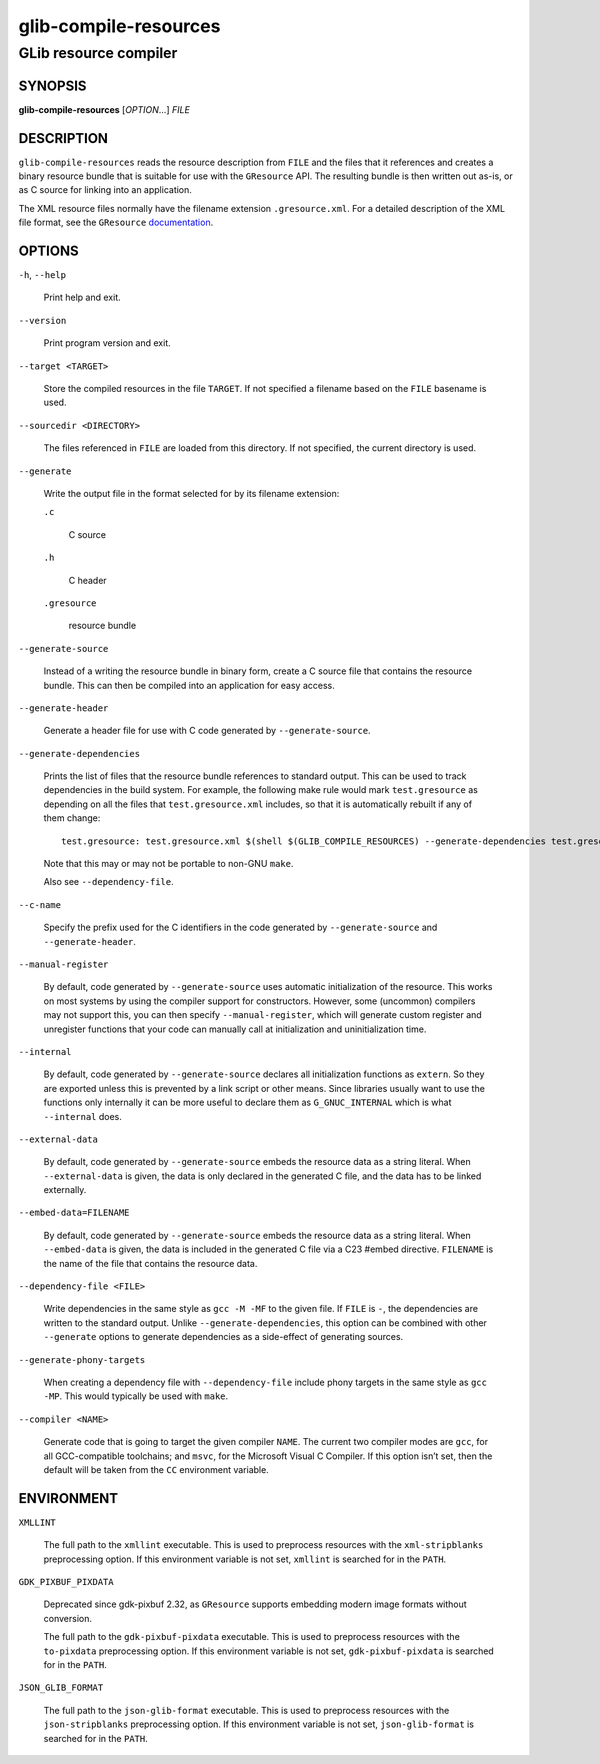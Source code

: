.. _glib-compile-resources(1):
.. meta::
   :copyright: Copyright 2012, 2016 Red Hat, Inc.
   :copyright: Copyright 2012 Christian Persch
   :copyright: Copyright 2016 Sam Thursfield
   :copyright: Copyright 2016 Patrick Griffis
   :copyright: Copyright 2018 Ninja-Koala
   :copyright: Copyright 2018, 2021 Emmanuele Bassi
   :copyright: Copyright 2020 Endless OS Foundation, LLC
   :license: LGPL-2.1-or-later
..
   This has to be duplicated from above to make it machine-readable by `reuse`:
   SPDX-FileCopyrightText: 2012, 2016 Red Hat, Inc.
   SPDX-FileCopyrightText: 2012 Christian Persch
   SPDX-FileCopyrightText: 2016 Sam Thursfield
   SPDX-FileCopyrightText: 2016 Patrick Griffis
   SPDX-FileCopyrightText: 2018 Ninja-Koala
   SPDX-FileCopyrightText: 2018, 2021 Emmanuele Bassi
   SPDX-FileCopyrightText: 2020 Endless OS Foundation, LLC
   SPDX-License-Identifier: LGPL-2.1-or-later

======================
glib-compile-resources
======================

----------------------
GLib resource compiler
----------------------

SYNOPSIS
--------

|  **glib-compile-resources** [*OPTION*…] *FILE*

DESCRIPTION
-----------

``glib-compile-resources`` reads the resource description from ``FILE`` and the
files that it references and creates a binary resource bundle that is suitable
for use with the ``GResource`` API. The resulting bundle is then written out
as-is, or as C source for linking into an application.

The XML resource files normally have the filename extension ``.gresource.xml``.
For a detailed description of the XML file format, see the
``GResource`` `documentation <https://docs.gtk.org/gio/struct.Resource.html>`_.

OPTIONS
-------

``-h``, ``--help``

  Print help and exit.

``--version``

  Print program version and exit.

``--target <TARGET>``

  Store the compiled resources in the file ``TARGET``. If not specified a
  filename based on the ``FILE`` basename is used.

``--sourcedir <DIRECTORY>``

  The files referenced in ``FILE`` are loaded from this directory. If not
  specified, the current directory is used.

``--generate``

  Write the output file in the format selected for by its filename extension:

  ``.c``

    C source

  ``.h``

    C header

  ``.gresource``

    resource bundle

``--generate-source``

  Instead of a writing the resource bundle in binary form, create a C source
  file that contains the resource bundle. This can then be compiled into an
  application for easy access.

``--generate-header``

  Generate a header file for use with C code generated by ``--generate-source``.

``--generate-dependencies``

  Prints the list of files that the resource bundle references to standard
  output. This can be used to track dependencies in the build system. For
  example, the following make rule would mark ``test.gresource`` as depending on
  all the files that ``test.gresource.xml`` includes, so that it is
  automatically rebuilt if any of them change::

     test.gresource: test.gresource.xml $(shell $(GLIB_COMPILE_RESOURCES) --generate-dependencies test.gresource.xml)

  Note that this may or may not be portable to non-GNU ``make``.

  Also see ``--dependency-file``.

``--c-name``

  Specify the prefix used for the C identifiers in the code generated by
  ``--generate-source`` and ``--generate-header``.

``--manual-register``

  By default, code generated by ``--generate-source`` uses automatic
  initialization of the resource. This works on most systems by using the
  compiler support for constructors. However, some (uncommon) compilers may not
  support this, you can then specify ``--manual-register``,
  which will generate custom register and unregister functions that your code
  can manually call at initialization and uninitialization time.

``--internal``

  By default, code generated by ``--generate-source`` declares all
  initialization functions as ``extern``.  So they are exported unless this is
  prevented by a link script or other means.  Since libraries usually want to
  use the functions only internally it can be more useful to declare them as
  ``G_GNUC_INTERNAL`` which is what ``--internal`` does.

``--external-data``

  By default, code generated by ``--generate-source`` embeds the resource data
  as a string literal. When ``--external-data`` is given, the data is only
  declared in the generated C file, and the data has to be linked externally.

``--embed-data=FILENAME``

  By default, code generated by ``--generate-source`` embeds the resource data
  as a string literal. When ``--embed-data`` is given, the data is included in
  the generated C file via a C23 #embed directive. ``FILENAME`` is the name
  of the file that contains the resource data.

``--dependency-file <FILE>``

  Write dependencies in the same style as ``gcc -M -MF`` to the given file. If
  ``FILE`` is ``-``, the dependencies are written to the standard output. Unlike
  ``--generate-dependencies``, this option can be combined with other
  ``--generate`` options to generate dependencies as a side-effect of generating
  sources.

``--generate-phony-targets``

  When creating a dependency file with ``--dependency-file`` include phony
  targets in the same style as ``gcc -MP``. This would typically be used with
  ``make``.

``--compiler <NAME>``

  Generate code that is going to target the given compiler ``NAME``. The current
  two compiler modes are ``gcc``, for all GCC-compatible toolchains; and
  ``msvc``, for the Microsoft Visual C Compiler. If this option isn’t set, then
  the default will be taken from the ``CC`` environment variable.

ENVIRONMENT
-----------

``XMLLINT``

  The full path to the ``xmllint`` executable. This is used to preprocess
  resources with the ``xml-stripblanks`` preprocessing option. If this
  environment variable is not set, ``xmllint`` is searched for in the ``PATH``.

``GDK_PIXBUF_PIXDATA``

  Deprecated since gdk-pixbuf 2.32, as ``GResource`` supports embedding
  modern image formats without conversion.

  The full path to the ``gdk-pixbuf-pixdata`` executable. This is used to
  preprocess resources with the ``to-pixdata`` preprocessing option. If this
  environment variable is not set, ``gdk-pixbuf-pixdata`` is searched for in the
  ``PATH``.

``JSON_GLIB_FORMAT``

  The full path to the ``json-glib-format`` executable. This is used to
  preprocess resources with the ``json-stripblanks`` preprocessing option. If
  this environment variable is not set, ``json-glib-format`` is searched for in
  the ``PATH``.
